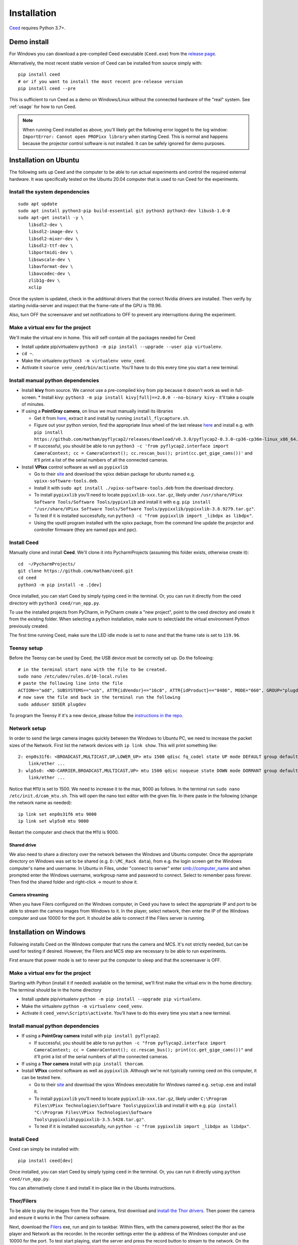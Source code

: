 .. _install-ceed:

Installation
============

`Ceed <https://github.com/matham/ceed>`__ requires Python 3.7+.

Demo install
------------

For Windows you can download a pre-compiled Ceed executable (``Ceed.exe``) from the
`release page <https://github.com/matham/ceed/releases>`_.

Alternatively, the most recent stable version of Ceed can be installed from
source simply with::

    pip install ceed
    # or if you want to install the most recent pre-release version
    pip install ceed --pre

This is sufficient to run Ceed as a demo on Windows/Linux without the connected hardware
of the "real" system. See :ref:`usage` for how to run Ceed.

.. note::

    When running Ceed installed as above, you'll likely get the following error logged to
    the log window: ``ImportError: Cannot open PROPixx library`` when starting Ceed.
    This is normal and happens because the projector control software is not installed.
    It can be safely ignored for demo purposes.

Installation on Ubuntu
----------------------

The following sets up Ceed and the computer to be able to run actual
experiments and control the required external hardware. It was specifically
tested on the Ubuntu 20.04 computer that is used to run Ceed for the experiments.

Install the system dependencies
*******************************

::

    sudo apt update
    sudo apt install python3-pip build-essential git python3 python3-dev libusb-1.0-0
    sudo apt-get install -y \
        libsdl2-dev \
        libsdl2-image-dev \
        libsdl2-mixer-dev \
        libsdl2-ttf-dev \
        libportmidi-dev \
        libswscale-dev \
        libavformat-dev \
        libavcodec-dev \
        zlib1g-dev \
        xclip

Once the system is updated, check in the additional drivers that the correct Nvidia drivers are installed.
Then verify by starting nvidia-server and inspect that the frame-rate of the GPU is 119.96.

Also, turn OFF the screensaver and set notifications to OFF to prevent any interruptions during the experiment.

.. _install-venv-linux:

Make a virtual env for the project
**********************************

We'll make the virtual env in home. This will self-contain all the packages needed for Ceed:

* Install update pip/virtualenv ``python3 -m pip install --upgrade --user pip virtualenv``.
* ``cd ~``.
* Make the virtualenv ``python3 -m virtualenv venv_ceed``.
* Activate it ``source venv_ceed/bin/activate``. You'll have to do this every time you start a new terminal.

.. _install-dep-linux:

Install manual python dependencies
**********************************

* Install **kivy** from source. We cannot use a pre-compiled kivy from pip because it doesn't work as well in
  full-screen.
  * Install kivy: ``python3 -m pip install kivy[full]==2.0.0 --no-binary kivy`` - it'll take a couple of minutes.
* If using a **PointGray camera**, on linux we must manually install its libraries

  * Get it from `here <https://www.flir.com/products/flycapture-sdk>`__, extract it and install by running ``install_flycapture.sh``.
  * Figure out your python version, find the appropriate linux wheel of the last release
    `here <https://github.com/matham/pyflycap2/releases>`__ and install e.g. with
    ``pip install https://github.com/matham/pyflycap2/releases/download/v0.3.0/pyflycap2-0.3.0-cp36-cp36m-linux_x86_64.whl``.
  * If successful, you should be able to run
    ``python3 -c 'from pyflycap2.interface import CameraContext; cc = CameraContext(); cc.rescan_bus(); print(cc.get_gige_cams())'``
    and it'll print a list of the serial numbers of all the connected cameras.
* Install **VPixx** control software as well as ``pypixxlib``

  * Go to their `site <https://vpixx.com/>`__ and download the vpixx debian package for ubuntu named e.g. ``vpixx-software-tools.deb``.
  * Install it with ``sudo apt install ./vpixx-software-tools.deb`` from the download directory.
  * To install ``pypixxlib`` you'll need to locate ``pypixxlib-xxx.tar.gz``, likely under ``/usr/share/VPixx Software Tools/Software Tools/pypixxlib``
    and install it with e.g. ``pip install "/usr/share/VPixx Software Tools/Software Tools/pypixxlib/pypixxlib-3.8.9279.tar.gz"``.
  * To test if it is installed successfully, run ``python3 -c "from pypixxlib import _libdpx as libdpx"``.
  * Using the vputil program installed with the vpixx package, from the command line update the projector and controller
    firmware (they are named ppx and ppc).

.. _install-ceed-linux:

Install Ceed
************

Manually clone and install **Ceed**.
We'll clone it into PycharmProjects (assuming this folder exists, otherwise create it)::

    cd  ~/PycharmProjects/
    git clone https://github.com/matham/ceed.git
    cd ceed
    python3 -m pip install -e .[dev]

Once installed, you can start Ceed by simply typing ``ceed`` in the terminal.
Or, you can run it directly from the ceed directory with ``python3 ceed/run_app.py``.

To use the installed projects from PyCharm, in PyCharm create a "new
project", point to the ceed directory and create it from the existing
folder. When selecting a python installation, make sure to select/add the
virtual environment Python previously created.

The first time running Ceed, make sure the LED idle mode is set to ``none`` and that the frame rate
is set to ``119.96``.

Teensy setup
************

Before the Teensy can be used by Ceed, the USB device must be correctly set up.
Do the following::

    # in the terminal start nano with the file to be created.
    sudo nano /etc/udev/rules.d/10-local.rules
    # paste the following line into the file
    ACTION=="add", SUBSYSTEMS=="usb", ATTR{idVendor}=="16c0", ATTR{idProduct}=="0486", MODE="660", GROUP="plugdev"
    # now save the file and back in the terminal run the following
    sudo adduser $USER plugdev

To program the Teensy if it's a new device, please follow the `instructions in the repo
<https://github.com/matham/ceed/blob/master/ceed/view/teensy_estimation/readme.md>`__.

.. _linux-network:

Network setup
*************

In order to send the large camera images quickly between the Windows to Ubuntu PC, we need to increase the
packet sizes of the Network. First list the network devices with ``ip link show``. This will print something like::

    2: enp0s31f6: <BROADCAST,MULTICAST,UP,LOWER_UP> mtu 1500 qdisc fq_codel state UP mode DEFAULT group default qlen 1000
        link/ether ...
    3: wlp5s0: <NO-CARRIER,BROADCAST,MULTICAST,UP> mtu 1500 qdisc noqueue state DOWN mode DORMANT group default qlen 1000
        link/ether ...

Notice that ``MTU`` is set to 1500. We need to increase it to the max, 9000 as follows. In the terminal
run ``sudo nano /etc/init.d/cam_mtu.sh``. This will open the nano text editor with the given file. In there paste in the
following (change the network name as needed)::

    ip link set enp0s31f6 mtu 9000
    ip link set wlp5s0 mtu 9000

Restart the computer and check that the ``MTU`` is 9000.

Shared drive
~~~~~~~~~~~~
We also need to share a directory over the network between the Windows and Ubuntu computer. Once the appropriate
directory on Windows was set to be shared (e.g. ``D:\MC_Rack data``), from e.g. the login screen
get the Windows computer's name and username. In Ubuntu in Files, under "connect to server" enter smb://computer_name
and when prompted enter the Windows username, workgroup name and password to connect. Select to remember pass forever.
Then find the shared folder and right-click -> mount to show it.

Camera streaming
~~~~~~~~~~~~~~~~

When you have Filers configured on the Windows computer, in Ceed you have to select the appropriate IP and port to be
able to stream the camera images from Windows to it. In the player, select network, then enter the IP of the
Windows computer and use 10000 for the port. It should be able to connect if the Filers server is running.

Installation on Windows
-----------------------

Following installs Ceed on the Windows computer that runs the camera and MCS. It's not strictly needed, but can be used
for testing if desired. However, the Filers and MCS step are necessary to be able to run experiments.

First ensure that power mode is set to never put the computer to sleep and that the screensaver is OFF.

.. _install-venv-win:

Make a virtual env for the project
**********************************

Starting with Python (install it if needed) available on the terminal, we'll first make the virtual env
in the home directory. The terminal should be in the home directory

* Install update pip/virtualenv ``python -m pip install --upgrade pip virtualenv``.
* Make the virtualenv ``python -m virtualenv ceed_venv``.
* Activate it ``ceed_venv\Scripts\activate``. You'll have to do this every time you start a new terminal.

.. _install-dep-win:

Install manual python dependencies
**********************************

* If using a **PointGray camera** install with ``pip install pyflycap2``.

  * If successful, you should be able to run
    ``python -c "from pyflycap2.interface import CameraContext; cc = CameraContext(); cc.rescan_bus(); print(cc.get_gige_cams())"``
    and it'll print a list of the serial numbers of all the connected cameras.
* If using a **Thor camera** install with ``pip install thorcam``.
* Install **VPixx** control software as well as ``pypixxlib``. Although we're not typically running ceed on this computer,
  it can be tested here.

  * Go to their `site <https://vpixx.com/>`__ and download the vpixx Windows executable for Windows named e.g.
    ``setup.exe`` and install it.
  * To install ``pypixxlib`` you'll need to locate ``pypixxlib-xxx.tar.gz``, likely under ``C:\Program Files\VPixx Technologies\Software Tools\pypixxlib``
    and install it with e.g. ``pip install "C:\Program Files\VPixx Technologies\Software Tools\pypixxlib\pypixxlib-3.5.5428.tar.gz"``.
  * To test if it is installed successfully, run ``python -c "from pypixxlib import _libdpx as libdpx"``.

.. _install-ceed-win:

Install Ceed
************

Ceed can simply be installed with::

    pip install ceed[dev]

Once installed, you can start Ceed by simply typing ``ceed`` in the terminal.
Or, you can run it directly using ``python ceed/run_app.py``.

You can alternatively clone it and install it in-place like in the Ubuntu instructions.

.. _win-filers:

Thor/Filers
***********

To be able to play the images from the Thor camera, first download and `install the Thor drivers
<https://www.thorlabs.com/software_pages/ViewSoftwarePage.cfm?Code=ThorCam>`__. Then power the
camera and ensure it works in the Thor camera software.

Next, download the `Filers <https://github.com/matham/filers2/releases>`__ exe, run and pin to taskbar.
Within filers, with the camera powered, select the thor as the player and Network as the recorder.
In the recorder settings enter the ip address of the Windows computer and use 10000 for the port.
To test start playing, start the server and press the record button to stream to the network.
On the Ubuntu computer similarly connect to the server from Ceed and you should see the camera images
in Ceed.

To be able to efficiently stream the images, in device manager for all the network adapters used,
locate advanced settings and set Jumbo packet (possibly listed as MTU) value to 9014 bytes, the maximum.

MCS
****

To control the MCS hardware, ensure the following MCS software are installed and updated: MC Experimenter,
MC Data manager, and MC Analyzer. Then, in Experimenter, double clock on the MEA (while it's powered)
and update all firmware.


Ceed-MCS hardware link
----------------------

Once the projector and controllers are all connected to the appropriate computers, we must use the DB-to-BNC cable to
connect the Projector controller corner pixel port to the MCS digital input. In the ceed configuration file
locate the ``projector_to_aquisition_map`` setting. That indicates the mapping from vpixx port to MCS port.
E.g. ``2: 0`` means vpixx bit/port 2 should be connected to the port 0 of the MCS digital input breakout box.
